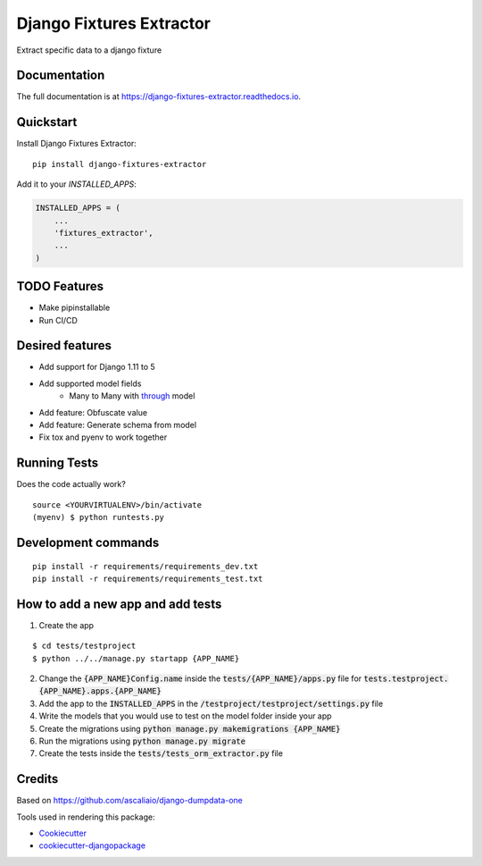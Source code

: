 =============================
Django Fixtures Extractor
=============================

.. image:: https://badge.fury.io/py/django-fixtures-extractor.svg
    :target: https://badge.fury.io/py/django-fixtures-extractor

.. image:: https://travis-ci.org/matibarriento/django-fixtures-extractor.svg?branch=master
    :target: https://travis-ci.org/matibarriento/django-fixtures-extractor

.. image:: https://codecov.io/gh/matibarriento/django-fixtures-extractor/branch/master/graph/badge.svg
    :target: https://codecov.io/gh/matibarriento/django-fixtures-extractor

Extract specific data to a django fixture

Documentation
-------------

The full documentation is at https://django-fixtures-extractor.readthedocs.io.

Quickstart
----------

Install Django Fixtures Extractor::

    pip install django-fixtures-extractor

Add it to your `INSTALLED_APPS`:

.. code-block:: python

    INSTALLED_APPS = (
        ...
        'fixtures_extractor',
        ...
    )

TODO Features
-------------
* Make pipinstallable
* Run CI/CD

Desired features
----------------
* Add support for Django 1.11 to 5
* Add supported model fields
    * Many to Many with `through <https://docs.djangoproject.com/en/4.2/ref/models/fields/#django.db.models.ManyToManyField.through>`_ model
* Add feature: Obfuscate value
* Add feature: Generate schema from model
* Fix tox and pyenv to work together

Running Tests
-------------

Does the code actually work?

::

    source <YOURVIRTUALENV>/bin/activate
    (myenv) $ python runtests.py


Development commands
---------------------

::

    pip install -r requirements/requirements_dev.txt
    pip install -r requirements/requirements_test.txt


How to add a new app and add tests
----------------------------------

1. Create the app

::

    $ cd tests/testproject
    $ python ../../manage.py startapp {APP_NAME}

2. Change the :code:`{APP_NAME}Config.name` inside the :code:`tests/{APP_NAME}/apps.py` file for :code:`tests.testproject.{APP_NAME}.apps.{APP_NAME}`
3. Add the app to the :code:`INSTALLED_APPS` in the :code:`/testproject/testproject/settings.py` file
4. Write the models that you would use to test on the model folder inside your app
5. Create the migrations using :code:`python manage.py makemigrations {APP_NAME}`
6. Run the migrations using :code:`python manage.py migrate`
7. Create the tests inside the :code:`tests/tests_orm_extractor.py` file

Credits
-------

Based on https://github.com/ascaliaio/django-dumpdata-one

Tools used in rendering this package:

*  Cookiecutter_
*  `cookiecutter-djangopackage`_

.. _Cookiecutter: https://github.com/audreyr/cookiecutter
.. _`cookiecutter-djangopackage`: https://github.com/pydanny/cookiecutter-djangopackage

